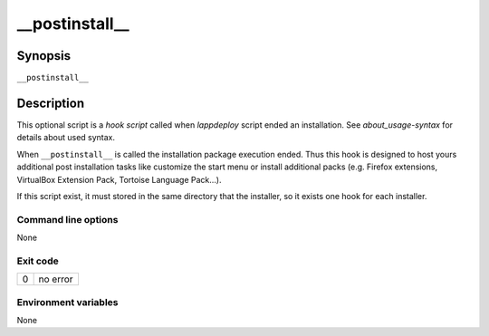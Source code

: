 .. Set the default domain and role, for limiting the markup overhead.
.. default-domain:: py
.. default-role:: any

.. _lappdeploy-userguide_postinstall-usage:

__postinstall__
===============
.. sectionauthor:: Frédéric MEZOU <frederic.mezou@free.fr>


Synopsis
--------

``__postinstall__``

Description
-----------
This optional script is a `hook script` called when `lappdeploy` script ended an
installation. See `about_usage-syntax` for details about used syntax.

When ``__postinstall__`` is called the installation package execution ended.
Thus this hook is designed to host yours additional post installation tasks
like customize the start menu or install additional packs (e.g. Firefox
extensions, VirtualBox Extension Pack, Tortoise Language Pack...).

If this script exist, it must stored in the same directory that the installer,
so it exists one hook for each installer.

Command line options
^^^^^^^^^^^^^^^^^^^^

None

Exit code
^^^^^^^^^

==  ============================================================================
0   no error
==  ============================================================================

Environment variables
^^^^^^^^^^^^^^^^^^^^^

None